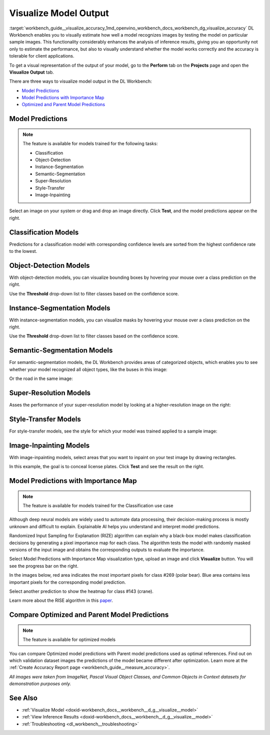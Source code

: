 .. index:: pair: page; Visualize Model Output
.. _workbench_guide__visualize_accuracy:

.. meta::
   :description: OpenVINO Deep Learning Workbench enables to visually estimate how well model 
                 recognizes images by testing the model on particular sample images. There are three 
                 ways to visualize model in the Deep Learning Workbench.
   :keywords: OpenVINO, Deep Learning Workbench, DL Workbench, visualize model output, recognize image, 
              model predictions, importance map, optimized model prediction, parent model prediction, 
              classification, object detection, Instance Segmentation, Semantic Segmentation, 
              Super-Resolution, Style-Transfer, Image-Inpainting, Randomized Input Sampling for Explanation, 
              RIZE, algorithm


Visualize Model Output
======================

:target:`workbench_guide__visualize_accuracy_1md_openvino_workbench_docs_workbench_dg_visualize_accuracy` DL Workbench 
enables you to visually estimate how well a model recognizes images by testing the model on particular sample images. 
This functionality considerably enhances the analysis of inference results, giving you an opportunity not only to 
estimate the performance, but also to visually understand whether the model works correctly and the accuracy is 
tolerable for client applications.

To get a visual representation of the output of your model, go to the **Perform** tab on the **Projects** page and open 
the **Visualize Output** tab.

.. image:: visualize_tab.png

There are three ways to visualize model output in the DL Workbench:

* `Model Predictions <#model-predictions>`__

* `Model Predictions with Importance Map <#xai>`__

* `Optimized and Parent Model Predictions <#compare-model-predictions>`__

Model Predictions
~~~~~~~~~~~~~~~~~

.. note::
   The feature is available for models trained for the following tasks:

   * Classification

   * Object-Detection

   * Instance-Segmentation

   * Semantic-Segmentation

   * Super-Resolution

   * Style-Transfer

   * Image-Inpainting



Select an image on your system or drag and drop an image directly. Click **Test**, and the model predictions appear on 
the right.

Classification Models
~~~~~~~~~~~~~~~~~~~~~

Predictions for a classification model with corresponding confidence levels are sorted from the highest confidence rate 
to the lowest.

.. image:: test_02.png

Object-Detection Models
~~~~~~~~~~~~~~~~~~~~~~~

With object-detection models, you can visualize bounding boxes by hovering your mouse over a class prediction on the right.

.. image:: test_04.png

Use the **Threshold** drop-down list to filter classes based on the confidence score.

Instance-Segmentation Models
~~~~~~~~~~~~~~~~~~~~~~~~~~~~

With instance-segmentation models, you can visualize masks by hovering your mouse over a class prediction on the right.

.. image:: test_05.png

Use the **Threshold** drop-down list to filter classes based on the confidence score.

Semantic-Segmentation Models
~~~~~~~~~~~~~~~~~~~~~~~~~~~~

For semantic-segmentation models, the DL Workbench provides areas of categorized objects, which enables you to see 
whether your model recognized all object types, like the buses in this image:

.. image:: test_06.png

Or the road in the same image:

.. image:: test_07.png

Super-Resolution Models
~~~~~~~~~~~~~~~~~~~~~~~

Asses the performance of your super-resolution model by looking at a higher-resolution image on the right:

.. image:: test_08.png

Style-Transfer Models
~~~~~~~~~~~~~~~~~~~~~

For style-transfer models, see the style for which your model was trained applied to a sample image:

.. image:: test_09.png

Image-Inpainting Models
~~~~~~~~~~~~~~~~~~~~~~~

With image-inpainting models, select areas that you want to inpaint on your test image by drawing rectangles.

.. image:: test_12.png

In this example, the goal is to conceal license plates. Click **Test** and see the result on the right.

.. image:: test_10.png

.. _xai:

Model Predictions with Importance Map
~~~~~~~~~~~~~~~~~~~~~~~~~~~~~~~~~~~~~

.. note::
   The feature is available for models trained for the Classification use case


Although deep neural models are widely used to automate data processing, their decision-making process is mostly unknown 
and difficult to explain. Explainable AI helps you understand and interpret model predictions.

Randomized Input Sampling for Explanation (RIZE) algorithm can explain why a black-box model makes classification 
decisions by generating a pixel importance map for each class. The algorithm tests the model with randomly masked 
versions of the input image and obtains the corresponding outputs to evaluate the importance.

Select Model Predictions with Importance Map visualization type, upload an image and click **Visualize** button. 
You will see the progress bar on the right.

.. image:: visualization_rise.png

In the images below, red area indicates the most important pixels for class #269 (polar bear). Blue area contains less 
important pixels for the corresponding model prediction.

.. image:: polar_bear_detected.png

Select another prediction to show the heatmap for class #143 (crane).

.. image:: crane_detected.png

Learn more about the RISE algorithm in this `paper <https://arxiv.org/pdf/1806.07421.pdf>`__.

Compare Optimized and Parent Model Predictions
~~~~~~~~~~~~~~~~~~~~~~~~~~~~~~~~~~~~~~~~~~~~~~

.. note::
   The feature is available for optimized models


You can compare Optimized model predictions with Parent model predictions used as optimal references. Find out on 
which validation dataset images the predictions of the model became different after optimization. Learn more at the 
:ref:`Create Accuracy Report page <workbench_guide__measure_accuracy>`.

.. image:: visualize_parent_od.png

*All images were taken from ImageNet, Pascal Visual Object Classes, and Common Objects in Context datasets for 
demonstration purposes only.*



See Also
~~~~~~~~

* :ref:`Visualize Model <doxid-workbench_docs__workbench__d_g__visualize__model>`

* :ref:`View Inference Results <doxid-workbench_docs__workbench__d_g__visualize__model>`

* :ref:`Troubleshooting <dl_workbench__troubleshooting>`

